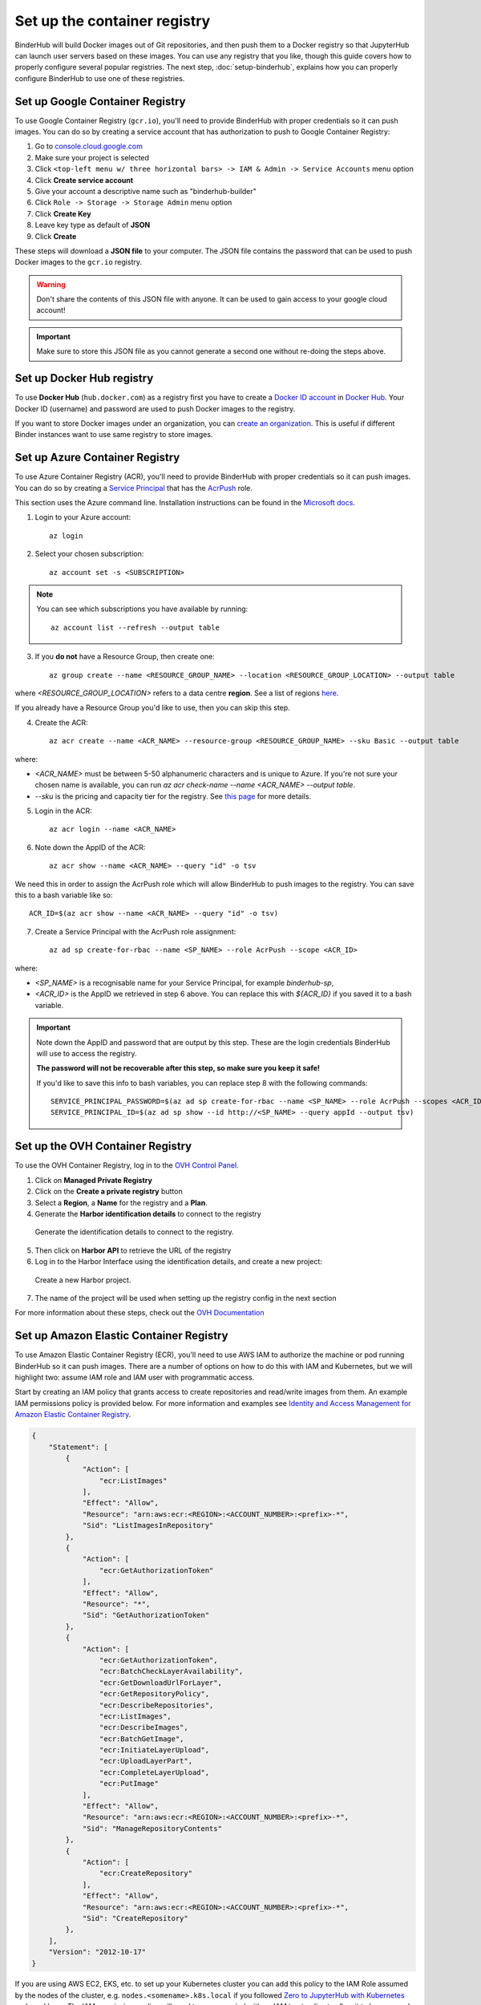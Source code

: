 .. _setup-registry:

Set up the container registry
=============================

BinderHub will build Docker images out of Git repositories, and then push
them to a Docker registry so that JupyterHub can launch user servers based
on these images. You can use any registry that
you like, though this guide covers how to properly configure several popular
registries. The next step, :doc:`setup-binderhub`, explains how you can
properly configure BinderHub to use one of these registries.

.. _use-gcr:

Set up Google Container Registry
--------------------------------

To use Google Container Registry (``gcr.io``), you'll need to provide BinderHub
with proper credentials so it can push images. You can do so by creating a
service account that has authorization to push to Google Container Registry:

1. Go to `console.cloud.google.com`_
2. Make sure your project is selected
3. Click ``<top-left menu w/ three horizontal bars> -> IAM & Admin -> Service Accounts`` menu option
4. Click **Create service account**
5. Give your account a descriptive name such as "binderhub-builder"
6. Click ``Role -> Storage -> Storage Admin`` menu option
7. Click **Create Key**
8. Leave key type as default of **JSON**
9. Click **Create**

These steps will download a **JSON file** to your computer. The JSON file
contains the password that can be used to push Docker images to the ``gcr.io``
registry.

.. warning::

   Don't share the contents of this JSON file with anyone. It can be used to
   gain access to your google cloud account!

.. important::

   Make sure to store this JSON file as you cannot generate a second one
   without re-doing the steps above.

.. _use-docker-hub:

Set up Docker Hub registry
------------------------------

To use **Docker Hub** (``hub.docker.com``) as a registry first you have to create a
`Docker ID account <https://docs.docker.com/docker-id/>`_
in `Docker Hub <https://hub.docker.com/>`_. Your
Docker ID (username) and password are used to push Docker images to the registry.

If you want to store Docker images under an organization, you can
`create an organization <https://docs.docker.com/docker-hub/orgs/>`_.
This is useful if different Binder instances want to use same registry to store images.

.. _use-acr:

Set up Azure Container Registry
-------------------------------

To use Azure Container Registry (ACR), you'll need to provide BinderHub with proper credentials so it can push images.
You can do so by creating a `Service Principal <https://docs.microsoft.com/en-us/azure/active-directory/develop/app-objects-and-service-principals>`_ that has the `AcrPush <https://docs.microsoft.com/en-us/azure/role-based-access-control/built-in-roles#acrpush>`_ role.

This section uses the Azure command line.
Installation instructions can be found in the `Microsoft docs <https://docs.microsoft.com/en-us/cli/azure/install-azure-cli?view=azure-cli-latest>`_.

1. Login to your Azure account::

       az login

2. Select your chosen subscription::

       az account set -s <SUBSCRIPTION>

.. note::

   You can see which subscriptions you have available by running::

       az account list --refresh --output table

3. If you **do not** have a Resource Group, then create one::

       az group create --name <RESOURCE_GROUP_NAME> --location <RESOURCE_GROUP_LOCATION> --output table

where `<RESOURCE_GROUP_LOCATION>` refers to a data centre **region**.
See a list of regions `here <https://azure.microsoft.com/en-us/global-infrastructure/locations/>`_.

If you already have a Resource Group you'd like to use, then you can skip this step.

4. Create the ACR::

       az acr create --name <ACR_NAME> --resource-group <RESOURCE_GROUP_NAME> --sku Basic --output table

where:

* `<ACR_NAME>` must be between 5-50 alphanumeric characters and is unique to Azure.
  If you're not sure your chosen name is available, you can run `az acr check-name --name <ACR_NAME> --output table`.
* `--sku` is the pricing and capacity tier for the registry.
  See `this page <https://docs.microsoft.com/en-us/azure/container-registry/container-registry-skus>`_ for more details.

5. Login in the ACR::

       az acr login --name <ACR_NAME>

6. Note down the AppID of the ACR::

       az acr show --name <ACR_NAME> --query "id" -o tsv

We need this in order to assign the AcrPush role which will allow BinderHub to push images to the registry.
You can save this to a bash variable like so::

    ACR_ID=$(az acr show --name <ACR_NAME> --query "id" -o tsv)

7. Create a Service Principal with the AcrPush role assignment::

       az ad sp create-for-rbac --name <SP_NAME> --role AcrPush --scope <ACR_ID>

where:

* `<SP_NAME>` is a recognisable name for your Service Principal, for example `binderhub-sp`,
* `<ACR_ID>` is the AppID we retrieved in step 6 above.
  You can replace this with `${ACR_ID}` if you saved it to a bash variable.

.. important::

   Note down the AppID and password that are output by this step.
   These are the login credentials BinderHub will use to access the registry.

   **The password will not be recoverable after this step, so make sure you keep it safe!**

   If you'd like to save this info to bash variables, you can replace step 8 with the following commands::

       SERVICE_PRINCIPAL_PASSWORD=$(az ad sp create-for-rbac --name <SP_NAME> --role AcrPush --scopes <ACR_ID> --query password --output tsv)
       SERVICE_PRINCIPAL_ID=$(az ad sp show --id http://<SP_NAME> --query appId --output tsv)

Set up the OVH Container Registry
---------------------------------

To use the OVH Container Registry, log in to the `OVH Control Panel <https://www.ovh.com/manager/public-cloud>`_.

1. Click on **Managed Private Registry**

2. Click on the **Create a private registry** button

3. Select a **Region**, a **Name** for the registry and a **Plan**.

4. Generate the **Harbor identification details** to connect to the registry

.. figure:: ovh/generate_id_details.png

  Generate the identification details to connect to
  the registry.

5. Then click on **Harbor API** to retrieve the URL of the registry

6. Log in to the Harbor Interface using the identification details, and create a new project:

.. figure:: ovh/new_project.png

  Create a new Harbor project.

7. The name of the project will be used when setting up the registry config in the next section

For more information about these steps, check out the `OVH Documentation <https://docs.ovh.com/gb/en/private-registry/creating-a-private-registry>`_

.. _use-ecr:

Set up Amazon Elastic Container Registry
----------------------------------------

To use Amazon Elastic Container Registry (ECR), you'll need to use AWS IAM to
authorize the machine or pod running BinderHub so it can push images. There
are a number of options on how to do this with IAM and Kubernetes, but we
will highlight two: assume IAM role and IAM user with programmatic access.

Start by creating an IAM policy that grants access to create repositories and
read/write images from them. An example IAM permissions policy is provided
below. For more information and examples see `Identity and Access Management for Amazon Elastic Container Registry <https://docs.aws.amazon.com/AmazonECR/latest/userguide/security-iam.html>`_.

.. code-block:: json

        {
            "Statement": [
                {
                    "Action": [
                        "ecr:ListImages"
                    ],
                    "Effect": "Allow",
                    "Resource": "arn:aws:ecr:<REGION>:<ACCOUNT_NUMBER>:<prefix>-*",
                    "Sid": "ListImagesInRepository"
                },
                {
                    "Action": [
                        "ecr:GetAuthorizationToken"
                    ],
                    "Effect": "Allow",
                    "Resource": "*",
                    "Sid": "GetAuthorizationToken"
                },
                {
                    "Action": [
                        "ecr:GetAuthorizationToken",
                        "ecr:BatchCheckLayerAvailability",
                        "ecr:GetDownloadUrlForLayer",
                        "ecr:GetRepositoryPolicy",
                        "ecr:DescribeRepositories",
                        "ecr:ListImages",
                        "ecr:DescribeImages",
                        "ecr:BatchGetImage",
                        "ecr:InitiateLayerUpload",
                        "ecr:UploadLayerPart",
                        "ecr:CompleteLayerUpload",
                        "ecr:PutImage"
                    ],
                    "Effect": "Allow",
                    "Resource": "arn:aws:ecr:<REGION>:<ACCOUNT_NUMBER>:<prefix>-*",
                    "Sid": "ManageRepositoryContents"
                },
                {
                    "Action": [
                        "ecr:CreateRepository"
                    ],
                    "Effect": "Allow",
                    "Resource": "arn:aws:ecr:<REGION>:<ACCOUNT_NUMBER>:<prefix>-*",
                    "Sid": "CreateRepository"
                },
            ],
            "Version": "2012-10-17"
        }

If you are using AWS EC2, EKS, etc. to set up your Kubernetes cluster you can
add this policy to the IAM Role assumed by the nodes of the cluster, e.g.
``nodes.<somename>.k8s.local`` if you followed `Zero to JupyterHub with Kubernetes <https://zero-to-jupyterhub.readthedocs.io/>`_
and used kops. The IAM permissions policy will need to accompanied with an IAM
trust policy to allow it to be assumed. An example for EC2 is provided below.
For more information see `Granting a User Permissions to Pass a Role to an AWS Service <https://docs.aws.amazon.com/IAM/latest/UserGuide/id_roles_use_passrole.html>`_.
This is the recommended method if your Kubernetes cluster is provisioned on
AWS.

.. code-block:: json

        {
            "Version": "2012-10-17",
            "Statement": {
                "Sid": "TrustPolicyStatementThatAllowsEC2ServiceToAssumeTheAttachedRole",
                "Effect": "Allow",
                "Principal": { "Service": "ec2.amazonaws.com" },
            "Action": "sts:AssumeRole"
            }
        }

Alternatively, you can create an IAM user with programmatic access (see
`Creating an IAM User in Your AWS Account <https://docs.aws.amazon.com/IAM/latest/UserGuide/id_users_create.html>`_)
and specify the ``AWS_ACCESS_KEY_ID`` and ``AWS_SECRET_ACCESS_KEY`` environment
variables in the following step.

Next step
---------

Now that our cloud resources are set up, it's time to :doc:`setup-binderhub`.

.. _console.cloud.google.com: https://console.cloud.google.com
